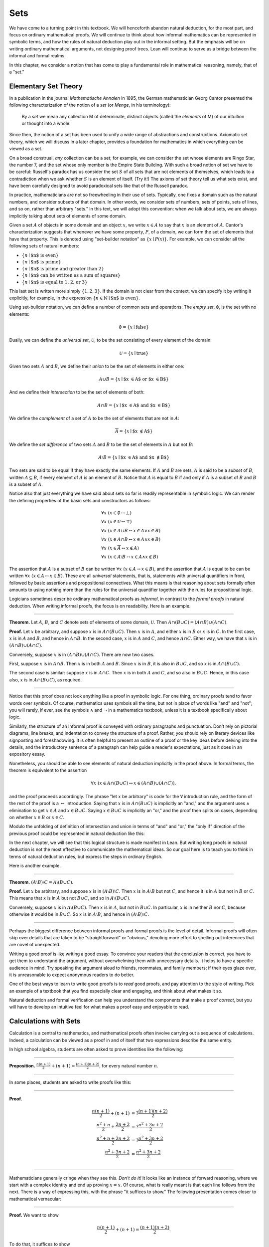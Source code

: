 Sets
====

We have come to a turning point in this textbook. We will henceforth abandon natural deduction, for the most part, and focus on ordinary mathematical proofs. We will continue to think about how informal mathematics can be represented in symbolic terms, and how the rules of natural deduction play out in the informal setting. But the emphasis will be on writing ordinary mathematical arguments, not designing proof trees. Lean will continue to serve as a bridge between the informal and formal realms.

In this chapter, we consider a notion that has come to play a fundamental role in mathematical reasoning, namely, that of a "set."

Elementary Set Theory
---------------------

In a publication in the journal *Mathematische Annalen* in 1895, the German mathematician Georg Cantor presented the following
characterization of the notion of a *set* (or *Menge*, in his terminology):

    By a *set* we mean any collection M of determinate, distinct objects (called the *elements* of M) of our intuition or thought into a whole.

Since then, the notion of a set has been used to unify a wide range of abstractions and constructions. Axiomatic set theory, which we will discuss in a later chapter, provides a foundation for mathematics in which everything can be viewed as a set.

On a broad construal, *any* collection can be a set; for example, we can consider the set whose elements are Ringo Star, the number 7, and the set whose only member is the Empire State Building. With such a broad notion of set we have to be careful: Russell's paradox has us consider the set :math:`S` of all sets that are not elements of themselves, which leads to a contradiction when we ask whether :math:`S` is an element of itself. (Try it!) The axioms of set theory tell us what sets exist, and have been carefully designed to avoid paradoxical sets like that of the Russell paradox.

In practice, mathematicians are not so freewheeling in their use of sets. Typically, one fixes a domain such as the natural numbers, and consider subsets of that domain. In other words, we consider sets of numbers, sets of points, sets of lines, and so on, rather than arbitrary "sets." In this text, we will adopt this convention: when we talk about sets, we are always implicitly talking about sets of elements of some domain.

Given a set :math:`A` of objects in some domain and an object :math:`x`, we write :math:`x \in A` to say that :math:`x` is an element of :math:`A`. Cantor's characterization suggests that whenever we have some property, :math:`P`, of a domain, we can form the set of elements that have that property. This is denoted using "set-builder notation" as :math:`\{ x \mid P(x) \}`. For example, we can consider all the following sets of natural numbers:

-  :math:`\{n \mid \mbox{$n$ is even} \}`
-  :math:`\{n \mid \mbox{$n$ is prime} \}`
-  :math:`\{n \mid \mbox{$n$ is prime and greater than 2} \}`
-  :math:`\{n \mid \mbox{$n$ can be written as a sum of squares} \}`
-  :math:`\{n \mid \mbox{$n$ is equal to 1, 2, or 3}\}`

This last set is written more simply :math:`\{1, 2, 3\}`. If the domain is not clear from the context, we can specify it by writing it explicitly, for example, in the expression :math:`\{n \in \mathbb{N} \mid \text{$n$ is even} \}`.

Using set-builder notation, we can define a number of common sets and operations. The *empty set*, :math:`\emptyset`, is the set with no elements:

.. math::

   \emptyset = \{ x \mid \mbox{false} \}

Dually, we can define the *universal set*, :math:`\mathcal U`, to be the set consisting of every element of the domain:

.. math::

   \mathcal U = \{ x \mid \mbox{true} \}

Given two sets :math:`A` and :math:`B`, we define their *union* to be the set of elements in either one:

.. math::

   A \cup B = \{ x \mid \mbox{$x \in A$ or $x \in B$} \}

And we define their *intersection* to be the set of elements of both:

.. math::

   A \cap B = \{ x \mid \mbox{$x \in A$ and $x \in B$} \}

We define the *complement* of a set of :math:`A` to be the set of elements that are not in :math:`A`:

.. math::

   \overline A = \{ x \mid \mbox{$x \notin A$} \}

We define the *set difference* of two sets :math:`A` and :math:`B` to be the set of elements in :math:`A` but not :math:`B`:

.. math::

   A \setminus B = \{ x \mid \mbox{$x \in A$ and $x \notin B$} \}

Two sets are said to be equal if they have exactly the same elements. If :math:`A` and :math:`B` are sets, :math:`A` is said to be a *subset* of :math:`B`, written :math:`A \subseteq B`, if every element of :math:`A` is an element of :math:`B`. Notice that :math:`A` is equal to :math:`B` if and only if :math:`A` is a subset of :math:`B` and :math:`B` is a subset of :math:`A`.

Notice also that just everything we have said about sets so far is readily representable in symbolic logic. We can render the defining properties of the basic sets and constructors as follows:

.. math::

   & \forall x \; (x \in \emptyset \leftrightarrow \bot) \\
   & \forall x \; (x \in \mathcal U \leftrightarrow \top) \\
   & \forall x \; (x \in A \cup B \leftrightarrow x \in A \vee x \in B) \\
   & \forall x \; (x \in A \cap B \leftrightarrow x \in A \wedge x \in B) \\
   & \forall x \; (x \in \overline A \leftrightarrow x \notin A) \\
   & \forall x \; (x \in A \setminus B \leftrightarrow  x \in A \wedge x \notin B)

The assertion that :math:`A` is a subset of :math:`B` can be written :math:`\forall x \; (x \in A \to x \in B)`, and the assertion that :math:`A` is equal to be can be written :math:`\forall x \; (x \in A \leftrightarrow  x \in B)`. These are all *universal* statements, that is, statements with universal quantifiers in front, followed by basic assertions and propositional connectives. What this means is that reasoning about sets formally often amounts to using nothing more than the rules for the universal quantifier together with the rules for propositional logic.

Logicians sometimes describe ordinary mathematical proofs as *informal*, in contrast to the *formal proofs* in natural deduction. When writing informal proofs, the focus is on readability. Here is an example.

----

**Theorem.** Let :math:`A`, :math:`B`, and :math:`C` denote sets of elements of some domain, :math:`\mathcal U`. Then :math:`A \cap (B \cup C) = (A \cap B) \cup (A \cap C)`.

**Proof.** Let :math:`x` be arbitrary, and suppose :math:`x` is in :math:`A \cap (B \cup C)`. Then :math:`x` is in :math:`A`, and either :math:`x` is in :math:`B` or :math:`x` is in :math:`C`. In the first case, :math:`x` is in :math:`A` and :math:`B`, and hence in :math:`A \cap B`. In the second case, :math:`x` is in :math:`A` and :math:`C`, and hence :math:`A \cap C`. Either way, we have that :math:`x` is in :math:`(A \cap B) \cup (A \cap C)`.

Conversely, suppose :math:`x` is in :math:`(A \cap B) \cup (A \cap C)`. There are now two cases.

First, suppose :math:`x` is in :math:`A \cap B`. Then :math:`x` is in both :math:`A` and :math:`B`. Since :math:`x` is in :math:`B`, it is also in :math:`B \cup C`, and so :math:`x` is in :math:`A \cap (B \cup C)`.

The second case is similar: suppose :math:`x` is in :math:`A \cap C`. Then :math:`x` is in both :math:`A` and :math:`C`, and so also in :math:`B \cup C`. Hence, in this case also, :math:`x` is in :math:`A \cap (B \cup C)`, as required.

----

Notice that this proof does not look anything like a proof in symbolic logic. For one thing, ordinary proofs tend to favor words over symbols. Of course, mathematics uses symbols all the time, but not in place of words like "and" and "not"; you will rarely, if ever, see the symbols :math:`\wedge` and :math:`\neg` in a mathematics textbook, unless it is a textbook specifically about logic.

Similarly, the structure of an informal proof is conveyed with ordinary paragraphs and punctuation. Don't rely on pictorial diagrams, line breaks, and indentation to convey the structure of a proof. Rather, you should rely on literary devices like signposting and foreshadowing. It is often helpful to present an outline of a proof or the key ideas before delving into the details, and the introductory sentence of a paragraph can help guide a reader's expectations, just as it does in an expository essay.

Nonetheless, you should be able to see elements of natural deduction implicitly in the proof above. In formal terms, the theorem is equivalent to the assertion

.. math::

   \forall x \; (x \in A \cap (B \cup C) \leftrightarrow  x \in (A \cap B) \cup (A \cap C)),

and the proof proceeds accordingly. The phrase "let :math:`x` be arbitrary" is code for the :math:`\forall` introduction rule, and the form of the rest of the proof is a :math:`\leftrightarrow` introduction. Saying that :math:`x` is in :math:`A \cap (B \cup C)` is implicitly an "and," and the argument uses :math:`\wedge` elimination to get :math:`x \in A` and :math:`x \in B \cup C`. Saying :math:`x \in B \cup C` is implicitly an "or," and the proof then splits on cases, depending on whether :math:`x \in B` or :math:`x \in C`.

Modulo the unfolding of definition of intersection and union in terms of "and" and "or," the "only if" direction of the previous proof could be represented in natural deduction like this:

.. TODO: change!

.. raw:: html

   <img src="_static/natural_deduction_for_first_order_logic.1.png">

.. raw:: latex

   \begin{prooftree}
   \small
   \AXM{}
   \RLM{1}
   \UIM{y \in A \cap (B \cup C)}
   \UIM{y \in B \cup C}

   \AXM{}
   \RLM{1}
   \UIM{y \in A \cap (B \cup C)}
   \UIM{y \in A}
   \AXM{}
   \RLM{2}
   \UIM{y \in B}
   \BIM{y \in A \cap B}
   \UIM{y \in (A \cap B) \cup (A \cap C)}

   \AXM{}
   \RLM{1}
   \UIM{y \in A \cap (B \cup C)}
   \UIM{y \in A}
   \AXM{}
   \RLM{2}
   \UIM{y \in C}
   \BIM{y \in A \cap C}
   \UIM{y \in (A \cap B) \cup (A \cap C)}
   \RLM{2}
   \TIM{y \in (A \cap B) \cup (A \cap C)}

   \AXM{\vdots}
   \RLM{1}
   \BIM{y \in A \cap (B \cup C) \leftrightarrow  y \in (A \cap B) \cup (A \cap C)}
   \UIM{\forall x \; (x \in A \cap (B \cup C) \leftrightarrow x \in (A \cap B) \cup (A \cap C))}
   \end{prooftree}

In the next chapter, we will see that this logical structure is made manifest in Lean. But writing long proofs in natural deduction is not the most effective to communicate the mathematical ideas. So our goal here is to teach you to think in terms of natural deduction rules, but express the steps in ordinary English.

Here is another example.

----

**Theorem.** :math:`(A \setminus B) \setminus C = A \setminus (B \cup C)`.

**Proof.** Let :math:`x` be arbitrary, and suppose :math:`x` is in :math:`(A \setminus B) \setminus C`. Then :math:`x` is in :math:`A \setminus B` but not :math:`C`, and hence it is in :math:`A` but not in :math:`B` or :math:`C`. This means that :math:`x` is in :math:`A` but not :math:`B \cup C`, and so in :math:`A \setminus (B \cup C)`.

Conversely, suppose :math:`x` is in :math:`A \setminus (B \cup C)`. Then :math:`x` is in :math:`A`, but not in :math:`B \cup C`. In particular, :math:`x` is in neither :math:`B` nor :math:`C`, because otherwise it would be in :math:`B \cup C`. So :math:`x` is in :math:`A \setminus B`, and hence in :math:`(A \setminus B) \setminus C`.

----

Perhaps the biggest difference between informal proofs and formal proofs is the level of detail. Informal proofs will often skip over details that are taken to be "straightforward" or "obvious," devoting more effort to spelling out inferences that are novel of unexpected.

Writing a good proof is like writing a good essay. To convince your readers that the conclusion is correct, you have to get them to understand the argument, without overwhelming them with unnecessary details. It helps to have a specific audience in mind. Try speaking the argument aloud to friends, roommates, and family members; if their eyes glaze over, it is unreasonable to expect anonymous readers to do better.

One of the best ways to learn to write good proofs is to *read* good proofs, and pay attention to the style of writing. Pick an example of a textbook that you find especially clear and engaging, and think about what makes it so.

Natural deduction and formal verification can help you understand the components that make a proof *correct*, but you will have to develop an intuitive feel for what makes a proof easy and enjoyable to read.

Calculations with Sets
----------------------

Calculation is a central to mathematics, and mathematical proofs often involve carrying out a sequence of calculations. Indeed, a calculation can be viewed as a proof in and of itself that two expressions describe the same entity.

In high school algebra, students are often asked to prove identities like the following:

----

**Proposition.** :math:`\frac{n(n+1)}{2} + (n + 1) = \frac{(n+1)(n+2)}{2}`, for every natural number :math:`n`.

----

In some places, students are asked to write proofs like this:

----

**Proof.**

.. math::

    \frac{n(n+1)}{2} + (n + 1) & =? \frac{(n+1)(n+2)}{2} \\
    \frac{n^2+n}{2} + \frac{2n + 2}{2} & =? \frac{n^2 + 3n + 2}{2} \\
    \frac{n^2+n + 2n + 2}{2} & =? \frac{n^2 + 3n + 2}{2} \\
    \frac{n^2+3n + 2}{2} & = \frac{n^2 + 3n + 2}{2} \\

----

Mathematicians generally cringe when they see this. *Don't do it!* It looks like an instance of forward reasoning, where we start with a complex identity and end up proving :math:`x = x`. Of course, what is really meant is that each line follows from the next. There is a way of expressing this, with the phrase "it suffices to show." The following presentation comes closer to mathematical vernacular:

----

**Proof.** We want to show

.. math::

   \frac{n(n+1)}{2} + (n + 1) = \frac{(n+1)(n+2)}{2}.

To do that, it suffices to show

.. math::

    \frac{n^2+n}{2} + \frac{2n + 2}{2} = \frac{n^2 + 3n + 2}{2}.

For that, it suffices to show

.. math::

    \frac{n^2+n + 2n + 2}{2} = \frac{n^2 + 3n + 2}{2}.

But this last equation is clearly true.

----

The narrative doesn't flow well, however. Sometimes there are good reasons to work backwards in a proof, but in this case it is easy to present the proof in a more forward-directed manner. Here is one example:

----

**Proof.** Calculating on the left-hand side, we have

.. math::

    \frac{n(n+1)}{2} + (n + 1) & = \frac{n^2+n}{2} + \frac{2n + 2}{2} \\
      & = \frac{n^2+n + 2n + 2}{2} \\
      & = \frac{n^2 + 3n + 2}{2}.

On the right-hand side, we also have

.. math::

    \frac{(n+1)(n+2)}{2} = \frac{n^2 + 3n + 2}{2}.

So :math:`\frac{n(n+1)}{2} + (n + 1) = \frac{n^2 + 3n + 2}{2}`, as required.

----

Mathematicians often use the abbreviations "LHS" and "RHS" for "left-hand side" and "right-hand side," respectively, in situations like this. In fact, here we can easily write the proof as a single forward-directed calculation:

----

**Proof.**

.. math::

    \frac{n(n+1)}{2} + (n + 1) & = \frac{n^2+n}{2} + \frac{2n + 2}{2} \\
      & = \frac{n^2+n + 2n + 2}{2} \\
      & = \frac{n^2 + 3n + 2}{2} \\
      & = \frac{(n+1)(n+2)}{2}.

----

Such a proof is clear, compact, and easy to read. The main challenge to the reader is to figure out what justifies each subsequent step. Mathematicians sometimes annotate such a calculation with additional information, or add a few words of explanation in the text before and/or after. But the ideal situation is to carry out the calculation is small enough steps so that each step is straightforward, and needs to no explanation. (And, once again, what counts as "straightforward" will vary depending on who is reading the proof.)

We have said that two sets are equal if they have the same elements. In the previous section, we proved that two sets are equal by reasoning about the elements of each, but we can often be more efficient. Assuming :math:`A`, :math:`B`, and :math:`C` are subsets of some domain :math:`\mathcal U`, the following identities hold:

-  :math:`A \cup \overline A = \mathcal U`
-  :math:`A \cap \overline A = \emptyset`
-  :math:`\overline {\overline A} = A`
-  :math:`A \cup A = A`
-  :math:`A \cap A = A`
-  :math:`A \cup \emptyset = A`
-  :math:`A \cap \emptyset = \emptyset`
-  :math:`A \cup \mathcal U = \mathcal U`
-  :math:`A \cap \mathcal U = A`
-  :math:`A \cup B = B \cup A`
-  :math:`A \cap B = B \cap A`
-  :math:`(A \cup B) \cup C = A \cup (B \cup C)`
-  :math:`(A \cap B) \cap C = A \cap (B \cap C)`
-  :math:`\overline{A \cap B} = \overline A \cup \overline B`
-  :math:`\overline{A \cup B} = \overline A \cap \overline B`
-  :math:`A \cap (B \cup C) = (A \cap B) \cup (A \cap C)`
-  :math:`A \cup (B \cap C) = (A \cup B) \cap (A \cup C)`
-  :math:`A \cap (A \cup B) = A`
-  :math:`A \cup (A \cap B) = A`

This allows us to prove further identities by calculating. Here is an example.

----

**Theorem**. Let :math:`A` and :math:`B` be subsets of some domain :math:`\mathcal U`. Then :math:`(A \cap \overline B) \cup B = A \cup B`.

**Proof**.

.. math::

   (A \cap \overline B) \cup B & = (A \cup B) \cap (\overline B \cup B)
   \\
   & = (A \cup B) \cap \mathcal U \\
   & = A \cup B.

----

Here is another example.

----

**Theorem**. Let :math:`A` and :math:`B` be subsets of some domain :math:`\mathcal U`. Then :math:`(A \setminus B) \cup (B \setminus A) = (A \cup B) \setminus (A \cap B)`.

**Proof**.

.. math::

   (A \setminus B) \cup (B \setminus A) & = (A \cap \overline B) \cup (B \cap \overline A) \\
   & = ((A \cap \overline B) \cup B) \cap ((A \cap \overline B) \cup \overline A) \\
   & = ((A \cup B) \cap (\overline B \cup B)) \cap ((A \cup \overline A) \cap (\overline B \cup \overline A)) \\
   & = ((A \cup B) \cap \mathcal U) \cap (\mathcal U \cap \overline{B \cap A}) \\
   & = (A \cup B) \cap (\overline{A \cap B}) \\
   & = (A \cup B) \setminus (A \cap B)

----

Classically, you may have noticed that propositions, under logical equivalence, satisfy identities similar to sets. That is no coincidence; both are instances of *boolean algebras*. Here are the identities above translated to the language of a boolean algebra:

-  :math:`A \vee \neg A = \top`
-  :math:`A \wedge \neg A = \bot`
-  :math:`\neg \neg A = A`
-  :math:`A \vee A = A`
-  :math:`A \wedge A = A`
-  :math:`A \vee \bot = A`
-  :math:`A \wedge \bot = \bot`
-  :math:`A \vee \top = \top`
-  :math:`A \wedge \top = A`
-  :math:`A \vee B = B \vee A`
-  :math:`A \wedge B = B \wedge A`
-  :math:`(A \vee B) \vee C = A \vee (B \vee C)`
-  :math:`(A \wedge B) \wedge C = A \wedge (B \wedge C)`
-  :math:`\neg{A \wedge B} = \neg A \vee \neg B`
-  :math:`\neg{A \vee B} = \neg A \wedge \neg B`
-  :math:`A \wedge (B \vee C) = (A \wedge B) \vee (A \wedge C)`
-  :math:`A \vee (B \wedge C) = (A \vee B) \wedge (A \vee C)`
-  :math:`A \wedge (A \vee B) = A`
-  :math:`A \vee (A \wedge B) = A`

Translated to propositions, the first theorem above is as follows:

----

**Theorem.** Let :math:`A` and :math:`B` be elements of a boolean algebra. Then :math:`(A \wedge \neg B) \vee B = B`.

**Proof.**

.. math::

   (A \wedge \neg B) \vee B & = (A \vee B) \wedge (\neg B \vee B)
   \\
   & = (A \vee B) \wedge \top \\
   & = (A \vee B).

----

Indexed Families of Sets
------------------------

If :math:`I` is a set, we will sometimes wish to consider a *family* :math:`(A_i)_{i \in I}` of sets indexed by elements of :math:`I`. For example, we might be interested in a sequence

.. math::

   A_0, A_1, A_2, \ldots 

of sets indexed by the natural numbers. The concept is best illustrated by some examples.

- For each natural number :math:`n`, we can define the set :math:`A_n` to be the set of people alive today that are of age :math:`n`. For each age we have the corresponding set. Someone of age 20 is an element of the set :math:`A_{20}`, while a newborn baby is an element of :math:`A_0`. The set :math:`A_{200}` is empty. This family :math:`(A_n)_{n\in\mathbb{N}}` is a is a family of sets indexed by the natural numbers.

-  For every real number :math:`r` we can define :math:`B_r` to be the set of positive real numbers larger than :math:`r`, so :math:`B_r = \{x\in \mathbb{R} \mid x > r \text{ and } x > 0\}`. Then :math:`(B_r)_{r\in\mathbb{R}}` is a family of sets indexed by the real numbers.

-  For every natural number :math:`n` we can define :math:`C_n=\{k\in\mathbb{N} \mid k \text{ is a divisor of } n\}` as the set of divisors of :math:`n`.

Given a family :math:`(A_i)_{i\in I}` of sets indexed by :math:`I`, we can form its *union*:

.. math::

   \bigcup_{i \in I} A_i = \{ x \mid x \in A_i \text{ for some $i \in I$} \}

We can also form the *intersection* of a family of sets:

.. math::

   \bigcap_{i \in I} A_i = \{ x \mid x \in A_i \text{ for every $i \in I$} \}

So an element :math:`x` is in :math:`\bigcup_{i \in I} A_i` if and only if :math:`x` is in :math:`A_i` for *some* :math:`i` in :math:`I`, and :math:`x` is in :math:`\bigcap_{i \in I} A_i` if and only if :math:`x` is in :math:`A_i` for every :math:`i` in :math:`I`. These operations are represented in symbolic logic by the existential and the universal quantifiers. We have:

-  :math:`\forall x \; (x \in \bigcup_{i \in I} A_i \leftrightarrow \exists i \in I \; (x \in A_i))`
-  :math:`\forall x \; (x \in \bigcap_{i \in I} A_i \leftrightarrow \forall i \in I \; (x \in A_i))`

Returning to the examples above, we can compute the union and intersection of each family. For the first example, :math:`\bigcup_{n \in \mathbb{N}} A_n` is the set of all living people, and :math:`\bigcap_{n \in \mathbb{N}} A_n = \emptyset`. Also, :math:`\bigcup_{r \in \mathbb{R}} B_r = \mathbb{R}_{>0}`, the set of all positive real numbers, and :math:`\bigcap_{r \in \mathbb{R}} B_r = \emptyset`. For the last example, we have :math:`\bigcup_{n \in \mathbb{N}} C_n = \mathbb{N}` and :math:`\bigcap_{n \in \mathbb{N}} C_n = \{1\}`, since 1 is a divisor of every natural number.

Suppose that :math:`I` contains just two elements, say :math:`I=\{c, d\}`. Let :math:`(A_i)_{i\in I}` be a family of sets indexed by :math:`I`. Because :math:`I` has two elements, this family consists of just the two sets :math:`A_c` and :math:`A_d`. Then the union and intersection of this family are just the union and intersection of the two sets:

.. math::

   \bigcup_{i \in I} A_i &= A_c \cup A_d\\
   \bigcap_{i \in I} A_i &= A_c \cap A_d.

This means that the union and intersection of two sets are just a special case of the union and intersection of a family of sets.

We also have equalities for unions and intersections of families of sets. Here are a few of them:

-  :math:`A \cap \bigcup_{i \in I} B_i = \bigcup_{i \in I} (A \cap B_i)`
-  :math:`A \cup \bigcap_{i \in I} B_i = \bigcap_{i \in I} (A \cup B_i)`
-  :math:`\overline{\bigcap_{i \in I} A_i} = \bigcup_{i \in I} \overline{A_i}`
-  :math:`\overline{\bigcup_{i \in I} A_i} = \bigcap_{i \in I} \overline{A_i}`
-  :math:`\bigcup_{i \in I} \bigcup_{j \in J} A_{i,j} = \bigcup_{j \in J} \bigcup_{i \in I} A_{i,j}`
-  :math:`\bigcap_{i \in I} \bigcap_{j \in J} A_{i,j} = \bigcap_{j \in J} \bigcap_{i \in I} A_{i,j}`

In the last two lines, :math:`A_{i,j}` is indexed by two sets :math:`I` and :math:`J`. This means that for every :math:`i \in I` and :math:`j\in J` we have a set :math:`A_{i,j}`. For the first four equalities, try to figure out what the rule means if the index set :math:`I` contains two elements.

Let's prove the first identity. Notice how the logical forms of the assertions :math:`x \in A \cap \bigcup_{i \in I} B_i` and :math:`x \in \bigcup_{i \in I} (A \cap B_i)` dictate the structure of the proof.

----

**Theorem.** Let :math:`A` be any subset of some domain :math:`U`, and let :math:`(B_i)_{i \in I}` be a family of subsets of :math:`U` indexed by :math:`I`. Then

.. math::

   A \cap \bigcup_{i \in I} B_i = \bigcup_{i \in I} (A \cap B_i)

**Proof.** Suppose :math:`x` is in :math:`A \cap \bigcup_{i \in I} B_i`. Then :math:`x` is in :math:`A` and :math:`x` is in :math:`B_j` for some :math:`j \in I`. So :math:`x` is in :math:`A \cap B_j`, and hence in :math:`\bigcup_{i \in I} (A \cap B_i)`.

Conversely, suppose :math:`x` is in :math:`\bigcup_{i \in I} (A \cap B_i)`. Then, for some :math:`j` in :math:`I`, :math:`x` is in :math:`A \cap B_j`. Hence :math:`x` is in :math:`A`, and since :math:`x` is in :math:`B_j`, it is in :math:`\bigcup_{i \in I} B_i`. Hence :math:`x` is in :math:`A \cap \bigcup_{i \in I} B_i`, as required.

----

Cartesian Product and Power Set
-------------------------------

The *ordered pair* of two objects :math:`a` and :math:`b` is denoted :math:`(a, b)`. We say that :math:`a` is the *first component* and :math:`b` is the *second component* of the pair. Two pairs are only equal if the first component are equal and the second components are equal. In symbols, :math:`(a, b) = (c, d)` if and only if :math:`a = c` and :math:`b = d`.

Given two sets :math:`A` and :math:`B`, we define the *cartesian product* :math:`A \times B` of these two sets as the set of all pairs where the first component is an element in :math:`A` and the second component is an element in :math:`B`. In set-builder notation this means

.. math::

   A \times B = \{(a, b) \; \mid a \; \in A \text{ and } b \in B\}.

Note that if :math:`A` and :math:`B` are subsets of a particular domain :math:`\mathcal U`, the set :math:`A \times B` need not be a subset of the same domain. However, it will be a subset of :math:`\mathcal U \times \mathcal U`.

Some axiomatic foundations take the notion of a pair to be primitive. In axiomatic set theory, it is common to *define* an ordered pair to be a particular set, namely

.. math::

   (a, b) = \{\{a\}, \{a, b\}\}. 

Notice that if :math:`a = b`, this set has only one element:

.. math::

   (a, a) = \{\{a\},\{a, a\}\} = \{\{a\},\{a\}\} = \{\{a\}\}.

The following theorem shows that this definition is reasonable.

----

**Theorem.** Using the definition of ordered pairs above, we have :math:`(a, b) = (c, d)` if and only if :math:`a = c` and :math:`b = d`.

**Proof.** If :math:`a = c` and :math:`b = d` then clearly :math:`(a, b) = (c, d)`. For the other direction, suppose that :math:`(a, b) = (c, d)`, which means

.. math::

   \underbrace{\{\{a\}, \{a, b\}\}}_L = \underbrace{\{\{c\}, \{c, d\}\}}_R.

Suppose first that :math:`a = b`. Then :math:`L = \{\{a\}\}`. This means that :math:`\{c\} = \{a\}` and :math:`\{c, d\} = \{a\}`, from which we conclude that :math:`c = a` and :math:`d = a = b`.

Now suppose that :math:`a \neq b`. If :math:`\{c\} = \{a, b\}` then we conclude that :math:`a` and :math:`b` are both equal to :math:`c`, contradicting :math:`a \neq b`. Since :math:`\{c\}\in L`, :math:`\{c\}` must be equal to :math:`\{a\}`, which means that :math:`a = c`. We know that :math:`\{a, b\} \in R`, and since we know :math:`\{a, b\}\neq \{c\}`, we conclude :math:`\{a, b\} = \{c, d\}`. This means that :math:`b \in\{c, d\}`, since :math:`b \neq a = c`, we conclude that :math:`b = d`.

Hence in both cases we conclude that :math:`a = c` and :math:`b = d`, proving the theorem.

----

Using ordered pairs we can define the *ordered triple* :math:`(a, b, c)` to be :math:`(a, (b, c))`. Then we can prove that :math:`(a, b, c) = (d, e, f)` if and only if :math:`a = d`, :math:`b = e` and :math:`c = f`, which you are asked to do in the exercises. We can also define ordered :math:`n`-tuples, which are sequence of :math:`n` objects, in a similar way.

Given a set :math:`A` we can define the *power set* :math:`\mathcal P(A)` to be the set of all subsets of :math:`A`. In set-builder notation we can write this as

.. math::

   \mathcal P(A) = \{B \mid B \subseteq A\}.

If :math:`A` is a subset of :math:`\mathcal U`, :math:`\mathcal P(A)` may not be a subset :math:`\mathcal U`, but it is always a subset of :math:`\mathcal P(\mathcal U)`.

Exercises
---------

#. Prove the following theorem: Let :math:`A`, :math:`B`, and :math:`C` be sets of elements of some domain. Then :math:`A \cup (B \cap C) = (A \cup B) \cap (A \cup C)`. (Henceforth, if we don't specify natural deduction or Lean, \`\`prove'' and \`\`show'' mean give an ordinary mathematical proof, using ordinary mathematical language rather than symbolic logic.)

#. Prove the following theorem: Let :math:`A` and :math:`B` be sets of elements of some domain. Then :math:`\overline{A \setminus B} = \overline{A} \cup B`.

#. Two sets :math:`A` and :math:`B` are said to be *disjoint* if they have no element in common. Show that if :math:`A` and :math:`B` are disjoint, :math:`C \subseteq A`, and :math:`D \subseteq B`, then :math:`C` and :math:`D` are disjoint.

#. Let :math:`A` and :math:`B` be sets. Show :math:`(A \setminus B) \cup (B \setminus A) = (A \cup B) \setminus (A \cap B)`, by showing that both sides have the same elements.

#. Let :math:`A`, :math:`B`, and :math:`C` be subsets of some domain :math:`\mathcal U`. Give a calculational proof of the identity :math:`A \setminus (B \cup C) = (A \setminus B) \setminus C`, using the identities above. Also use the fact that, in general, :math:`C \setminus D = C \cap \overline D`.

#. Similarly, give a calculational proof of :math:`(A \setminus B) \cup (A \cap B) = A`.

#. Give calculational proofs of the following:

   -  :math:`A \setminus B = A \setminus (A \cap B)`
   -  :math:`A \setminus B = (A \cup B) \setminus B`
   -  :math:`(A \cap B) \setminus C = (A \setminus C) \cap B`

#. Prove that if :math:`(A_{i,j})_{i \in I, j \in J}` is a family indexed by two sets :math:`I` and :math:`J`, then

   .. math::

        \bigcup_{i \in I}\bigcap_{j \in J} A_{i, j} \subseteq \bigcap_{j \in J}\bigcup_{i \in I} A_{i, j}.

   Also, find a family :math:`(A_{i,j})_{i \in I, j \in J}` where the reverse inclusion does not hold.

#. Prove using calculational reasoning that

   .. math::

        \left(\bigcup_{i \in I}A_i\right)\cap \left(\bigcup_{j \in J}B_j\right) = \bigcup_{\substack{i \in I \\ j \in J}}(A_i \cap B_j).

   The notation :math:`\bigcup_{\substack{i \in I \\ j \in J}}(A_i \cap B_j)` means :math:`\bigcup_{i \in I} \bigcup_{j \in J}(A_i \cap B_j)`.

#. Using the definition :math:`(a, b, c) = (a, (b, c))`, show that :math:`(a, b, c) = (d, e, f)` if and only if :math:`a = d`, :math:`b = e` and :math:`c = f`.

#. Prove that :math:`A \times (B \cup C) = (A \times B) \cup (A \times C)`

#. Prove that :math:`(A \cap B) \times (C \cap D) = (A \times C) \cap (B \times D)`. Find an expression for :math:`(A \cup B) \times (C \cup D)` consisting of unions of cartesian products, and prove that your expression is correct.

#. Prove that that :math:`A \subseteq B` if and only if :math:`\mathcal P(A) \subseteq \mathcal P(B)`.
